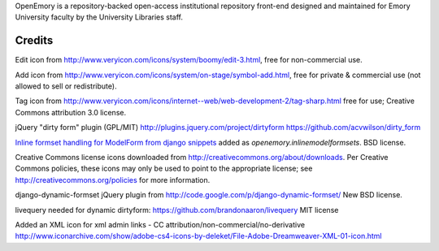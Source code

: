 OpenEmory is a repository-backed open-access institutional repository
front-end designed and maintained for Emory University faculty by the
University Libraries staff.

 

 




Credits
~~~~~~~

Edit icon from http://www.veryicon.com/icons/system/boomy/edit-3.html,
free for non-commercial use.

Add icon from
http://www.veryicon.com/icons/system/on-stage/symbol-add.html, free
for private & commercial use (not allowed to sell or redistribute).

Tag icon from 
http://www.veryicon.com/icons/internet--web/web-development-2/tag-sharp.html
free for use; Creative Commons attribution 3.0 license.

jQuery "dirty form" plugin (GPL/MIT)
http://plugins.jquery.com/project/dirtyform 
https://github.com/acvwilson/dirty_form

`Inline formset handling for ModelForm from django snippets
<http://djangosnippets.org/snippets/2248/>`_ added as
`openemory.inlinemodelformsets`.  BSD license.

Creative Commons license icons downloaded from
http://creativecommons.org/about/downloads.  Per Creative Commons
policies, these icons may only be used to point to the appropriate
license; see http://creativecommons.org/policies for more information.

django-dynamic-formset jQuery plugin from 
http://code.google.com/p/django-dynamic-formset/
New BSD license.

livequery needed for dynamic dirtyform:
https://github.com/brandonaaron/livequery
MIT license

Added an XML icon for xml admin links - CC attribution/non-commercial/no-derivative
http://www.iconarchive.com/show/adobe-cs4-icons-by-deleket/File-Adobe-Dreamweaver-XML-01-icon.html
